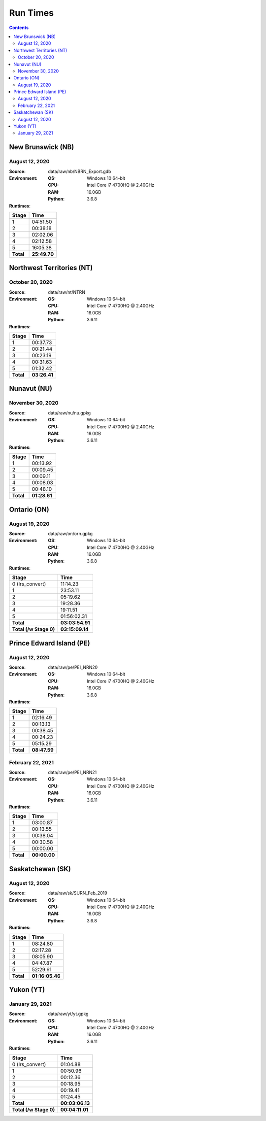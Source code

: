 *********
Run Times
*********

.. contents::
   :depth: 2

New Brunswick (NB)
==================

August 12, 2020
---------------

:Source: data/raw/nb/NBRN_Export.gdb
:Environment:
    :OS: Windows 10 64-bit
    :CPU: Intel Core i7 4700HQ @ 2.40GHz
    :RAM: 16.0GB
    :Python: 3.6.8
:Runtimes:

=========  ====
Stage      Time
=========  ====
1          04:51.50
2          00:38.18
3          02:02.06
4          02:12.58
5          16:05.38
---------  ----
**Total**  **25:49.70**
=========  ====

Northwest Territories (NT)
==========================

October 20, 2020
------------------

:Source: data/raw/nt/NTRN
:Environment:
    :OS: Windows 10 64-bit
    :CPU: Intel Core i7 4700HQ @ 2.40GHz
    :RAM: 16.0GB
    :Python: 3.6.11
:Runtimes:

=========  ====
Stage      Time
=========  ====
1          00:37.73
2          00:21.44
3          00:23.19
4          00:31.63
5          01:32.42
---------  ----
**Total**  **03:26.41**
=========  ====

Nunavut (NU)
==========================

November 30, 2020
------------------

:Source: data/raw/nu/nu.gpkg
:Environment:
    :OS: Windows 10 64-bit
    :CPU: Intel Core i7 4700HQ @ 2.40GHz
    :RAM: 16.0GB
    :Python: 3.6.11
:Runtimes:

=========  ====
Stage      Time
=========  ====
1          00:13.92
2          00:09.45
3          00:09.11
4          00:08.03
5          00:48.10
---------  ----
**Total**  **01:28.61**
=========  ====

Ontario (ON)
============

August 19, 2020
---------------

:Source: data/raw/on/orn.gpkg
:Environment:
    :OS: Windows 10 64-bit
    :CPU: Intel Core i7 4700HQ @ 2.40GHz
    :RAM: 16.0GB
    :Python: 3.6.8
:Runtimes:

======================  ====
Stage                   Time
======================  ====
0 (lrs_convert)         11:14.23
1                       23:53.11
2                       05:19.62
3                       19:28.36
4                       19:11.51
5                       01:56:02.31
----------------------  ----
**Total**               **03:03:54.91**
**Total (/w Stage 0)**  **03:15:09.14**
======================  ====

Prince Edward Island (PE)
=========================

August 12, 2020
---------------

:Source: data/raw/pe/PEI_NRN20
:Environment:
    :OS: Windows 10 64-bit
    :CPU: Intel Core i7 4700HQ @ 2.40GHz
    :RAM: 16.0GB
    :Python: 3.6.8
:Runtimes:

=========  ====
Stage      Time
=========  ====
1          02:16.49
2          00:13.13
3          00:38.45
4          00:24.23
5          05:15.29
---------  ----
**Total**  **08:47.59**
=========  ====

February 22, 2021
-----------------

:Source: data/raw/pe/PEI_NRN21
:Environment:
    :OS: Windows 10 64-bit
    :CPU: Intel Core i7 4700HQ @ 2.40GHz
    :RAM: 16.0GB
    :Python: 3.6.11
:Runtimes:

=========  ====
Stage      Time
=========  ====
1          03:00.87
2          00:13.55
3          00:38.04
4          00:30.58
5          00:00.00
---------  ----
**Total**  **00:00.00**
=========  ====

Saskatchewan (SK)
=================

August 12, 2020
---------------

:Source: data/raw/sk/SURN_Feb_2019
:Environment:
    :OS: Windows 10 64-bit
    :CPU: Intel Core i7 4700HQ @ 2.40GHz
    :RAM: 16.0GB
    :Python: 3.6.8
:Runtimes:

=========  ====
Stage      Time
=========  ====
1          08:24.80
2          02:17.28
3          08:05.90
4          04:47.87
5          52:29.61
---------  ----
**Total**  **01:16:05.46**
=========  ====

Yukon (YT)
============

January 29, 2021
----------------

:Source: data/raw/yt/yt.gpkg
:Environment:
    :OS: Windows 10 64-bit
    :CPU: Intel Core i7 4700HQ @ 2.40GHz
    :RAM: 16.0GB
    :Python: 3.6.11
:Runtimes:

======================  ====
Stage                   Time
======================  ====
0 (lrs_convert)         01:04.88
1                       00:50.96
2                       00:12.36
3                       00:18.95
4                       00:19.41
5                       01:24.45
----------------------  ----
**Total**               **00:03:06.13**
**Total (/w Stage 0)**  **00:04:11.01**
======================  ====
